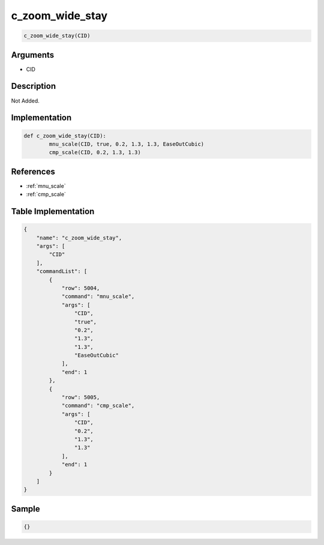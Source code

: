 .. _c_zoom_wide_stay:

c_zoom_wide_stay
========================

.. code-block:: text

	c_zoom_wide_stay(CID)


Arguments
------------

* CID

Description
-------------

Not Added.

Implementation
-------------

.. code-block:: python

	def c_zoom_wide_stay(CID):
		mnu_scale(CID, true, 0.2, 1.3, 1.3, EaseOutCubic)
		cmp_scale(CID, 0.2, 1.3, 1.3)

References
-------------
* :ref:`mnu_scale`
* :ref:`cmp_scale`

Table Implementation
-------------

.. code-block:: json

	{
	    "name": "c_zoom_wide_stay",
	    "args": [
	        "CID"
	    ],
	    "commandList": [
	        {
	            "row": 5004,
	            "command": "mnu_scale",
	            "args": [
	                "CID",
	                "true",
	                "0.2",
	                "1.3",
	                "1.3",
	                "EaseOutCubic"
	            ],
	            "end": 1
	        },
	        {
	            "row": 5005,
	            "command": "cmp_scale",
	            "args": [
	                "CID",
	                "0.2",
	                "1.3",
	                "1.3"
	            ],
	            "end": 1
	        }
	    ]
	}

Sample
-------------

.. code-block:: json

	{}

